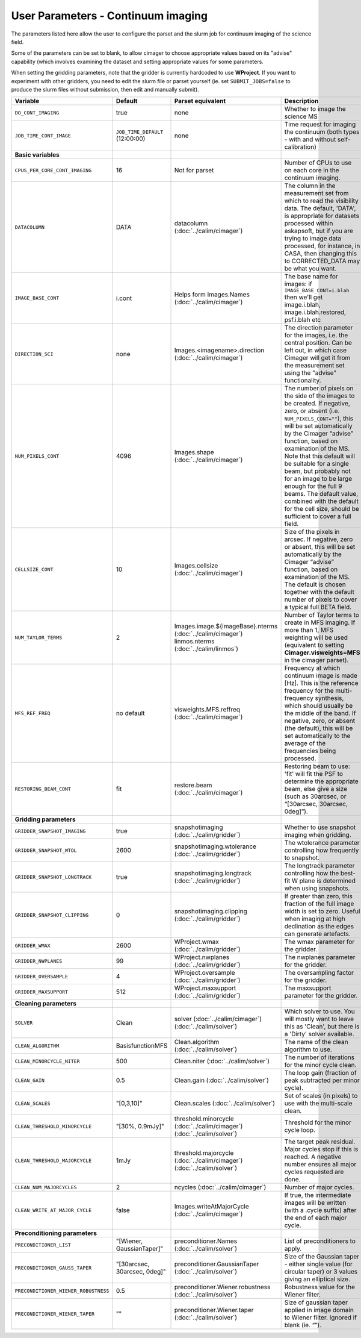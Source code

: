 User Parameters - Continuum imaging
===================================

The parameters listed here allow the user to configure the parset and
the slurm job for continuum imaging of the science field.

Some of the parameters can be set to blank, to allow cimager to choose
appropriate values based on its "advise" capability (which involves
examining the dataset and setting appropriate values for some
parameters.

When setting the gridding parameters, note that the gridder is
currently hardcoded to use **WProject**.  If you want to experiment
with other gridders, you need to edit the slurm file or parset
yourself (ie. set ``SUBMIT_JOBS=false`` to produce the slurm files
without submission, then edit and manually submit).

+--------------------------------------+---------------------------------+--------------------------------------------------------+--------------------------------------------------------------+
| Variable                             | Default                         | Parset equivalent                                      | Description                                                  |
+======================================+=================================+========================================================+==============================================================+
| ``DO_CONT_IMAGING``                  | true                            | none                                                   | Whether to image the science MS                              |
+--------------------------------------+---------------------------------+--------------------------------------------------------+--------------------------------------------------------------+
| ``JOB_TIME_CONT_IMAGE``              | ``JOB_TIME_DEFAULT`` (12:00:00) | none                                                   | Time request for imaging the continuum (both types - with and|
|                                      |                                 |                                                        | without self-calibration)                                    |
+--------------------------------------+---------------------------------+--------------------------------------------------------+--------------------------------------------------------------+
| **Basic variables**                  |                                 |                                                        |                                                              |
+--------------------------------------+---------------------------------+--------------------------------------------------------+--------------------------------------------------------------+
| ``CPUS_PER_CORE_CONT_IMAGING``       | 16                              | Not for parset                                         | Number of CPUs to use on each core in the continuum imaging. |
+--------------------------------------+---------------------------------+--------------------------------------------------------+--------------------------------------------------------------+
| ``DATACOLUMN``                       | DATA                            | datacolumn (:doc:`../calim/cimager`)                   | The column in the measurement set from which to read the     |
|                                      |                                 |                                                        | visibility data. The default, 'DATA', is appropriate for     |
|                                      |                                 |                                                        | datasets processed within askapsoft, but if you are trying to|
|                                      |                                 |                                                        | image data processed, for instance, in CASA, then changing   |
|                                      |                                 |                                                        | this to CORRECTED_DATA may be what you want.                 |
+--------------------------------------+---------------------------------+--------------------------------------------------------+--------------------------------------------------------------+
| ``IMAGE_BASE_CONT``                  | i.cont                          | Helps form Images.Names                                | The base name for images: if ``IMAGE_BASE_CONT=i.blah`` then |
|                                      |                                 | (:doc:`../calim/cimager`)                              | we'll get image.i.blah, image.i.blah.restored, psf.i.blah etc|
+--------------------------------------+---------------------------------+--------------------------------------------------------+--------------------------------------------------------------+
| ``DIRECTION_SCI``                    | none                            | Images.<imagename>.direction                           | The direction parameter for the images, i.e. the central     |
|                                      |                                 | (:doc:`../calim/cimager`)                              | position. Can be left out, in which case Cimager will get it |
|                                      |                                 |                                                        | from the measurement set using the "advise" functionality.   |
+--------------------------------------+---------------------------------+--------------------------------------------------------+--------------------------------------------------------------+
| ``NUM_PIXELS_CONT``                  | 4096                            | Images.shape                                           | The number of pixels on the side of the images to be created.|
|                                      |                                 | (:doc:`../calim/cimager`)                              | If negative, zero, or absent (i.e. ``NUM_PIXELS_CONT=""``),  |
|                                      |                                 |                                                        | this will be set automatically by the Cimager “advise”       |
|                                      |                                 |                                                        | function, based on examination of the MS. Note that this     |
|                                      |                                 |                                                        | default will be suitable for a single beam, but probably not |
|                                      |                                 |                                                        | for an image to be large enough for the full 9 beams. The    |
|                                      |                                 |                                                        | default value, combined with the default for the cell size,  |
|                                      |                                 |                                                        | should be sufficient to cover a full field.                  |
+--------------------------------------+---------------------------------+--------------------------------------------------------+--------------------------------------------------------------+
| ``CELLSIZE_CONT``                    | 10                              | Images.cellsize                                        | Size of the pixels in arcsec. If negative, zero or absent,   |
|                                      |                                 | (:doc:`../calim/cimager`)                              | this will be set automatically by the Cimager “advise”       |
|                                      |                                 |                                                        | function, based on examination of the MS. The default is     |
|                                      |                                 |                                                        | chosen together with the default number of pixels to cover a |
|                                      |                                 |                                                        | typical full BETA field.                                     |
+--------------------------------------+---------------------------------+--------------------------------------------------------+--------------------------------------------------------------+
| ``NUM_TAYLOR_TERMS``                 | 2                               | Images.image.${imageBase}.nterms                       | Number of Taylor terms to create in MFS imaging. If more than|
|                                      |                                 | (:doc:`../calim/cimager`)                              | 1, MFS weighting will be used (equivalent to setting         |
|                                      |                                 | linmos.nterms (:doc:`../calim/linmos`)                 | **Cimager.visweights=MFS** in the cimager parset).           |
+--------------------------------------+---------------------------------+--------------------------------------------------------+--------------------------------------------------------------+
| ``MFS_REF_FREQ``                     | no default                      | visweights.MFS.reffreq                                 | Frequency at which continuum image is made [Hz]. This is the |
|                                      |                                 | (:doc:`../calim/cimager`)                              | reference frequency for the multi-frequency synthesis, which |
|                                      |                                 |                                                        | should usually be the middle of the band. If negative, zero, |
|                                      |                                 |                                                        | or absent (the default), this will be set automatically to   |
|                                      |                                 |                                                        | the average of the frequencies being processed.              |
+--------------------------------------+---------------------------------+--------------------------------------------------------+--------------------------------------------------------------+
| ``RESTORING_BEAM_CONT``              | fit                             | restore.beam                                           | Restoring beam to use: 'fit' will fit the PSF to determine   |
|                                      |                                 | (:doc:`../calim/cimager`)                              | the appropriate beam, else give a size (such as 30arcsec, or |
|                                      |                                 |                                                        | “[30arcsec, 30arcsec, 0deg]”).                               |
+--------------------------------------+---------------------------------+--------------------------------------------------------+--------------------------------------------------------------+
| **Gridding parameters**              |                                 |                                                        |                                                              |
+--------------------------------------+---------------------------------+--------------------------------------------------------+--------------------------------------------------------------+
| ``GRIDDER_SNAPSHOT_IMAGING``         | true                            | snapshotimaging                                        | Whether to use snapshot imaging when gridding.               |
|                                      |                                 | (:doc:`../calim/gridder`)                              |                                                              |
+--------------------------------------+---------------------------------+--------------------------------------------------------+--------------------------------------------------------------+
| ``GRIDDER_SNAPSHOT_WTOL``            | 2600                            | snapshotimaging.wtolerance                             | The wtolerance parameter controlling how frequently to       |
|                                      |                                 | (:doc:`../calim/gridder`)                              | snapshot.                                                    |
+--------------------------------------+---------------------------------+--------------------------------------------------------+--------------------------------------------------------------+
| ``GRIDDER_SNAPSHOT_LONGTRACK``       | true                            | snapshotimaging.longtrack                              | The longtrack parameter controlling how the best-fit W plane |
|                                      |                                 | (:doc:`../calim/gridder`)                              | is determined when using snapshots.                          |
+--------------------------------------+---------------------------------+--------------------------------------------------------+--------------------------------------------------------------+
| ``GRIDDER_SNAPSHOT_CLIPPING``        | 0                               | snapshotimaging.clipping                               | If greater than zero, this fraction of the full image width  |
|                                      |                                 | (:doc:`../calim/gridder`)                              | is set to zero. Useful when imaging at high declination as   |
|                                      |                                 |                                                        | the edges can generate artefacts.                            | 
+--------------------------------------+---------------------------------+--------------------------------------------------------+--------------------------------------------------------------+
| ``GRIDDER_WMAX``                     | 2600                            | WProject.wmax                                          | The wmax parameter for the gridder.                          |
|                                      |                                 | (:doc:`../calim/gridder`)                              |                                                              |
+--------------------------------------+---------------------------------+--------------------------------------------------------+--------------------------------------------------------------+
| ``GRIDDER_NWPLANES``                 | 99                              | WProject.nwplanes                                      | The nwplanes parameter for the gridder.                      |
|                                      |                                 | (:doc:`../calim/gridder`)                              |                                                              |
+--------------------------------------+---------------------------------+--------------------------------------------------------+--------------------------------------------------------------+
| ``GRIDDER_OVERSAMPLE``               | 4                               | WProject.oversample                                    | The oversampling factor for the gridder.                     |
|                                      |                                 | (:doc:`../calim/gridder`)                              |                                                              |
+--------------------------------------+---------------------------------+--------------------------------------------------------+--------------------------------------------------------------+
| ``GRIDDER_MAXSUPPORT``               | 512                             | WProject.maxsupport                                    | The maxsupport parameter for the gridder.                    |
|                                      |                                 | (:doc:`../calim/gridder`)                              |                                                              |
+--------------------------------------+---------------------------------+--------------------------------------------------------+--------------------------------------------------------------+
| **Cleaning parameters**              |                                 |                                                        |                                                              |
+--------------------------------------+---------------------------------+--------------------------------------------------------+--------------------------------------------------------------+
| ``SOLVER``                           | Clean                           | solver                                                 | Which solver to use. You will mostly want to leave this as   |
|                                      |                                 | (:doc:`../calim/cimager`)                              | 'Clean', but there is a 'Dirty' solver available.            |
|                                      |                                 | (:doc:`../calim/solver`)                               |                                                              |
+--------------------------------------+---------------------------------+--------------------------------------------------------+--------------------------------------------------------------+
| ``CLEAN_ALGORITHM``                  | BasisfunctionMFS                | Clean.algorithm                                        | The name of the clean algorithm to use.                      |
|                                      |                                 | (:doc:`../calim/solver`)                               |                                                              |
+--------------------------------------+---------------------------------+--------------------------------------------------------+--------------------------------------------------------------+
| ``CLEAN_MINORCYCLE_NITER``           | 500                             | Clean.niter                                            | The number of iterations for the minor cycle clean.          |
|                                      |                                 | (:doc:`../calim/solver`)                               |                                                              | 
+--------------------------------------+---------------------------------+--------------------------------------------------------+--------------------------------------------------------------+
| ``CLEAN_GAIN``                       | 0.5                             | Clean.gain                                             | The loop gain (fraction of peak subtracted per minor cycle). |
|                                      |                                 | (:doc:`../calim/solver`)                               |                                                              |
+--------------------------------------+---------------------------------+--------------------------------------------------------+--------------------------------------------------------------+
| ``CLEAN_SCALES``                     | "[0,3,10]"                      | Clean.scales                                           | Set of scales (in pixels) to use with the multi-scale clean. |
|                                      |                                 | (:doc:`../calim/solver`)                               |                                                              |
+--------------------------------------+---------------------------------+--------------------------------------------------------+--------------------------------------------------------------+
| ``CLEAN_THRESHOLD_MINORCYCLE``       | "[30%, 0.9mJy]"                 | threshold.minorcycle                                   | Threshold for the minor cycle loop.                          |
|                                      |                                 | (:doc:`../calim/cimager`)                              |                                                              |
|                                      |                                 | (:doc:`../calim/solver`)                               |                                                              |
+--------------------------------------+---------------------------------+--------------------------------------------------------+--------------------------------------------------------------+
| ``CLEAN_THRESHOLD_MAJORCYCLE``       | 1mJy                            | threshold.majorcycle                                   | The target peak residual. Major cycles stop if this is       |
|                                      |                                 | (:doc:`../calim/cimager`)                              | reached. A negative number ensures all major cycles requested|
|                                      |                                 | (:doc:`../calim/solver`)                               | are done.                                                    |
+--------------------------------------+---------------------------------+--------------------------------------------------------+--------------------------------------------------------------+
| ``CLEAN_NUM_MAJORCYCLES``            | 2                               | ncycles                                                | Number of major cycles.                                      |
|                                      |                                 | (:doc:`../calim/cimager`)                              |                                                              |
+--------------------------------------+---------------------------------+--------------------------------------------------------+--------------------------------------------------------------+
| ``CLEAN_WRITE_AT_MAJOR_CYCLE``       | false                           | Images.writeAtMajorCycle                               | If true, the intermediate images will be written (with a     |
|                                      |                                 | (:doc:`../calim/cimager`)                              | .cycle suffix) after the end of each major cycle.            |
+--------------------------------------+---------------------------------+--------------------------------------------------------+--------------------------------------------------------------+
| **Preconditioning parameters**       |                                 |                                                        |                                                              |
+--------------------------------------+---------------------------------+--------------------------------------------------------+--------------------------------------------------------------+
| ``PRECONDITIONER_LIST``              | "[Wiener, GaussianTaper]"       | preconditioner.Names                                   | List of preconditioners to apply.                            |
|                                      |                                 | (:doc:`../calim/solver`)                               |                                                              |
+--------------------------------------+---------------------------------+--------------------------------------------------------+--------------------------------------------------------------+
| ``PRECONDITIONER_GAUSS_TAPER``       |  "[30arcsec, 30arcsec, 0deg]"   | preconditioner.GaussianTaper                           | Size of the Gaussian taper - either single value (for        |
|                                      |                                 | (:doc:`../calim/solver`)                               | circular taper) or 3 values giving an elliptical size.       |
+--------------------------------------+---------------------------------+--------------------------------------------------------+--------------------------------------------------------------+
| ``PRECONDITIONER_WIENER_ROBUSTNESS`` | 0.5                             | preconditioner.Wiener.robustness                       | Robustness value for the Wiener filter.                      |
|                                      |                                 | (:doc:`../calim/solver`)                               |                                                              |
+--------------------------------------+---------------------------------+--------------------------------------------------------+--------------------------------------------------------------+
| ``PRECONDITIONER_WIENER_TAPER``      | ""                              | preconditioner.Wiener.taper                            | Size of gaussian taper applied in image domain to Wiener     |
|                                      |                                 | (:doc:`../calim/solver`)                               | filter. Ignored if blank (ie. “”).                           |
+--------------------------------------+---------------------------------+--------------------------------------------------------+--------------------------------------------------------------+
